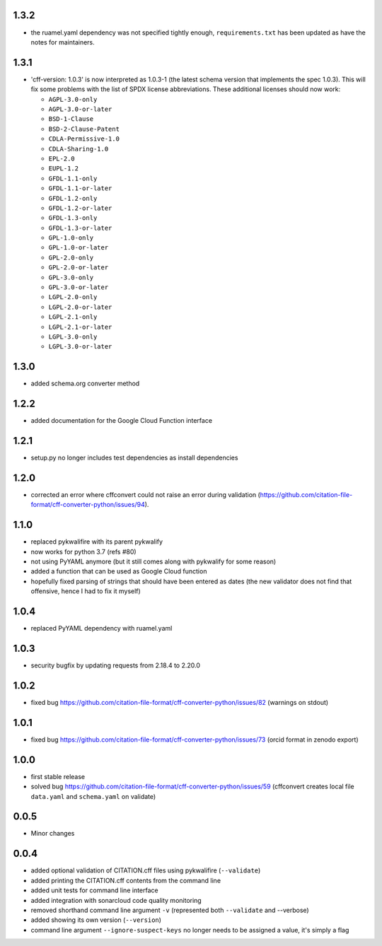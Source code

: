 1.3.2
=====

- the ruamel.yaml dependency was not specified tightly enough,
  ``requirements.txt`` has been updated as have the notes for maintainers.

1.3.1
=====

- 'cff-version: 1.0.3' is now interpreted as 1.0.3-1 (the latest schema version
  that implements the spec 1.0.3). This will fix some problems with the list of
  SPDX license abbreviations. These additional licenses should now work:
    
  - ``AGPL-3.0-only``
  - ``AGPL-3.0-or-later``
  - ``BSD-1-Clause``
  - ``BSD-2-Clause-Patent``
  - ``CDLA-Permissive-1.0``
  - ``CDLA-Sharing-1.0``
  - ``EPL-2.0``
  - ``EUPL-1.2``
  - ``GFDL-1.1-only``
  - ``GFDL-1.1-or-later``
  - ``GFDL-1.2-only``
  - ``GFDL-1.2-or-later``
  - ``GFDL-1.3-only``
  - ``GFDL-1.3-or-later``
  - ``GPL-1.0-only``
  - ``GPL-1.0-or-later``
  - ``GPL-2.0-only``
  - ``GPL-2.0-or-later``
  - ``GPL-3.0-only``
  - ``GPL-3.0-or-later``
  - ``LGPL-2.0-only``
  - ``LGPL-2.0-or-later``
  - ``LGPL-2.1-only``
  - ``LGPL-2.1-or-later``
  - ``LGPL-3.0-only``
  - ``LGPL-3.0-or-later``

1.3.0
=====

- added schema.org converter method

1.2.2
=====

- added documentation for the Google Cloud Function interface

1.2.1
=====

- setup.py no longer includes test dependencies as install dependencies

1.2.0
=====

- corrected an error where cffconvert could not raise an error during validation (https://github.com/citation-file-format/cff-converter-python/issues/94).

1.1.0
=====

- replaced pykwalifire with its parent pykwalify
- now works for python 3.7 (refs #80)
- not using PyYAML anymore (but it still comes along with pykwalify for some reason)
- added a function that can be used as Google Cloud function
- hopefully fixed parsing of strings that should have been entered as dates (the new validator does
  not find that offensive, hence I had to fix it myself)

1.0.4
=====

- replaced PyYAML dependency with ruamel.yaml

1.0.3
=====

- security bugfix by updating requests from 2.18.4 to 2.20.0

1.0.2
=====

- fixed bug https://github.com/citation-file-format/cff-converter-python/issues/82 (warnings on stdout)

1.0.1
=====

- fixed bug https://github.com/citation-file-format/cff-converter-python/issues/73 (orcid format in zenodo export)

1.0.0
=====

- first stable release
- solved bug
  https://github.com/citation-file-format/cff-converter-python/issues/59
  (cffconvert creates local file ``data.yaml`` and ``schema.yaml`` on validate)

0.0.5
=====

- Minor changes

0.0.4
=====

- added optional validation of CITATION.cff files using pykwalifire (``--validate``)
- added printing the CITATION.cff contents from the command line
- added unit tests for command line interface
- added integration with sonarcloud code quality monitoring
- removed shorthand command line argument ``-v`` (represented both ``--validate`` and --verbose)
- added showing its own version (``--version``)
- command line argument ``--ignore-suspect-keys`` no longer needs to be assigned a value, it's simply a flag
